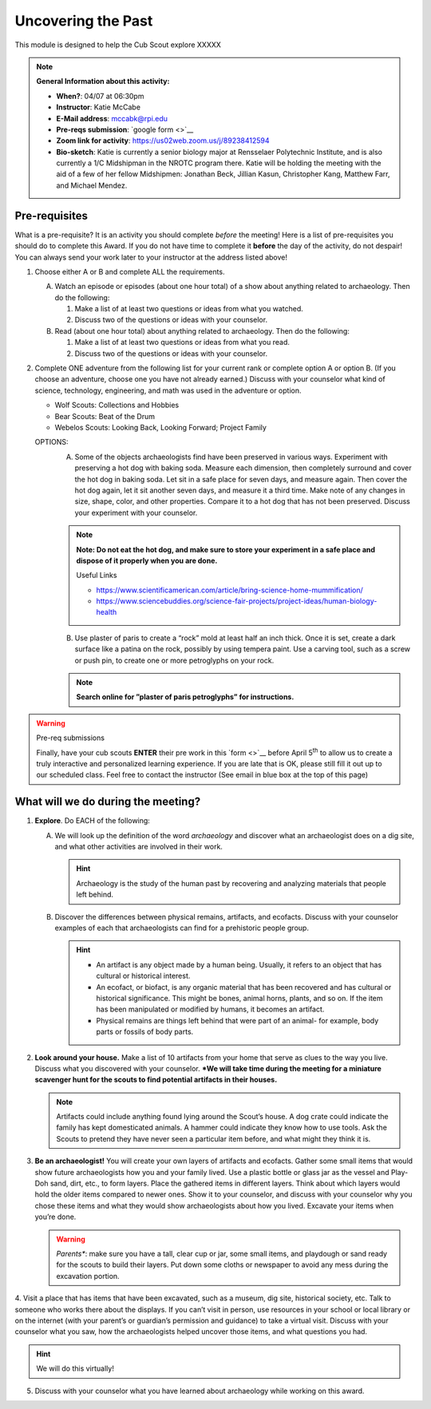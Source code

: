 .. _utp:
     
Uncovering the Past
+++++++++++++++++++

This module is designed to help the Cub Scout explore XXXXX


.. note::
   **General Information about this activity:**

   * **When?**: 04/07 at 06:30pm
   * **Instructor**: Katie McCabe
   * **E-Mail address**: mccabk@rpi.edu
   * **Pre-reqs submission**: `google form <>`__
   * **Zoom link for activity**: https://us02web.zoom.us/j/89238412594
   * **Bio-sketch**: Katie is currently a senior biology major at Rensselaer Polytechnic Institute, and is also currently a 1/C Midshipman in the NROTC program there. Katie will be holding the meeting with the aid of a few of her fellow Midshipmen: Jonathan Beck, Jillian Kasun, Christopher Kang, Matthew Farr, and Michael Mendez.


Pre-requisites
--------------

What is a pre-requisite? It is an activity you should complete *before* the meeting! Here is a list of pre-requisites you should do to complete this Award. If you do not have time to complete it **before** the day of the activity, do not despair! You can always send your work later to your instructor at the address listed above!

1. Choose either A or B  and complete ALL the requirements.

   A.	Watch an episode or episodes (about one hour total) of a show about anything related to archaeology. Then do the following:
	
	1.	Make a list of at least two questions or ideas from what you watched.
	2.	Discuss two of the questions or ideas with your counselor.

   B.	Read (about one hour total) about anything related to archaeology. Then do the following:
	
	1.	Make a list of at least two questions or ideas from what you read.
	2.	Discuss two of the questions or ideas with your counselor.

2.	Complete ONE adventure from the following list for your current rank or complete option A or option B. (If you choose an adventure, choose one you have not already earned.) Discuss with your counselor what kind of science, technology, engineering, and math was used in the adventure or option.
	
	* Wolf Scouts: Collections and Hobbies
	* Bear Scouts: Beat of the Drum
	* Webelos Scouts: Looking Back, Looking Forward; Project Family

	OPTIONS: 
	  A. Some of the objects archaeologists find have been preserved in various ways. Experiment with preserving a hot dog with baking soda. Measure each dimension, then completely surround and cover the hot dog in baking soda. Let sit in a safe place for seven days, and measure again. Then cover the hot dog again, let it sit another seven days, and measure it a third time. Make note of any changes in size, shape, color, and other properties. Compare it to a hot dog that has not been preserved. Discuss your experiment with your counselor.

	  .. note:: 
	     **Note: Do not eat the hot dog, and make sure to store your experiment in a safe place and dispose of it properly when you are done.**
	     
	     Useful Links
	     
	     * https://www.scientificamerican.com/article/bring-science-home-mummification/
	     * https://www.sciencebuddies.org/science-fair-projects/project-ideas/human-biology-health

	  B. Use plaster of paris to create a “rock” mold at least half an inch thick. Once it is set, create a dark surface like a patina on the rock, possibly by using tempera paint. Use a carving tool, such as a screw or push pin, to create one or more petroglyphs on your rock.

	  .. note::
	     **Search online for ”plaster of paris petroglyphs” for instructions.**
 
.. warning:: Pre-req submissions

   Finally, have your cub scouts **ENTER** their pre work in this `form <>`__ before April 5\ :sup:`th` to allow us to create a truly interactive and personalized learning experience. If you are late that is OK, please still fill it out up to our scheduled class. Feel free to contact the instructor (See email in blue box at the top of this page)


What will we do during the meeting?
-----------------------------------

1. **Explore**. Do EACH of the following:
   
   A. We will look up the definition of the word *archaeology* and discover what an archaeologist does on a dig site, and what other activities are involved in their work. 

      .. hint:: 
	 Archaeology is the study of the human past by recovering and analyzing materials that people left behind.
 
   B. Discover the differences between physical remains, artifacts, and ecofacts. Discuss with your counselor examples of each that archaeologists can find for a prehistoric people group.


      .. hint::
	   * An artifact is any object made by a human being. Usually, it refers to an object that has cultural or historical interest.
	   * An ecofact, or biofact, is any organic material that has been recovered and has cultural or historical significance. This might be bones, animal horns, plants, and so on. If the item has been manipulated or modified by humans, it becomes an artifact.
	   * Physical remains are things left behind that were part of an animal- for example, body parts or fossils of body parts.
  
2. **Look around your house.** Make a list of 10 artifacts from your home that serve as clues to the way you live. Discuss what you discovered with your counselor. ***We will take time during the meeting for a miniature scavenger hunt for the scouts to find potential artifacts in their houses.**

   .. note:: 
      Artifacts could include anything found lying around the Scout’s house. A dog crate could indicate the family has kept domesticated animals. A hammer could indicate they know how to use tools. Ask the Scouts to pretend they have never seen a particular item before, and what might they think it is.
 
 
3. **Be an archaeologist!**  You will create your own layers of artifacts and ecofacts. Gather some small items that would show future archaeologists how you and your family lived. Use a plastic bottle or glass jar as the vessel and Play-Doh sand, dirt, etc., to form layers. Place the gathered items in different layers. Think about which layers would hold the older items compared to newer ones. Show it to your counselor, and discuss with your counselor why you chose these items and what they would show archaeologists about how you lived. Excavate your items when you’re done.

   .. warning::

      *Parents**: make sure you have a tall, clear cup or jar, some small items, and playdough or sand ready for the scouts to build their layers. Put down some cloths or newspaper to avoid any mess during the excavation portion.
 

 
4. Visit a place that has items that have been excavated, such as a museum, dig
site, historical society, etc. Talk to someone who works there about the displays. If you can’t visit in person, use resources in your school or local library or on the internet (with your parent’s or guardian’s permission and guidance) to take a virtual visit. Discuss with your counselor what you saw, how the archaeologists helped uncover those items, and what questions you had.

.. hint::

   We will do this virtually!
 
5. Discuss with your counselor what you have learned about archaeology while working on this award.

